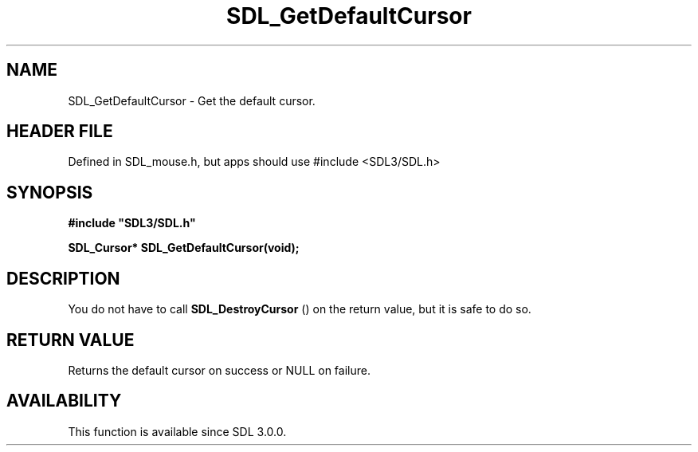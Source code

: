 .\" This manpage content is licensed under Creative Commons
.\"  Attribution 4.0 International (CC BY 4.0)
.\"   https://creativecommons.org/licenses/by/4.0/
.\" This manpage was generated from SDL's wiki page for SDL_GetDefaultCursor:
.\"   https://wiki.libsdl.org/SDL_GetDefaultCursor
.\" Generated with SDL/build-scripts/wikiheaders.pl
.\"  revision SDL-3.1.1-no-vcs
.\" Please report issues in this manpage's content at:
.\"   https://github.com/libsdl-org/sdlwiki/issues/new
.\" Please report issues in the generation of this manpage from the wiki at:
.\"   https://github.com/libsdl-org/SDL/issues/new?title=Misgenerated%20manpage%20for%20SDL_GetDefaultCursor
.\" SDL can be found at https://libsdl.org/
.de URL
\$2 \(laURL: \$1 \(ra\$3
..
.if \n[.g] .mso www.tmac
.TH SDL_GetDefaultCursor 3 "SDL 3.1.1" "SDL" "SDL3 FUNCTIONS"
.SH NAME
SDL_GetDefaultCursor \- Get the default cursor\[char46]
.SH HEADER FILE
Defined in SDL_mouse\[char46]h, but apps should use #include <SDL3/SDL\[char46]h>

.SH SYNOPSIS
.nf
.B #include \(dqSDL3/SDL.h\(dq
.PP
.BI "SDL_Cursor* SDL_GetDefaultCursor(void);
.fi
.SH DESCRIPTION
You do not have to call 
.BR SDL_DestroyCursor
() on the
return value, but it is safe to do so\[char46]

.SH RETURN VALUE
Returns the default cursor on success or NULL on failure\[char46]

.SH AVAILABILITY
This function is available since SDL 3\[char46]0\[char46]0\[char46]


